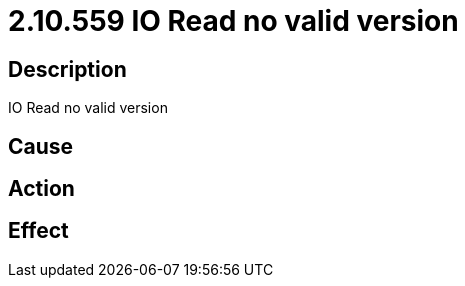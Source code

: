 = 2.10.559 IO Read no valid version
:imagesdir: img

== Description

IO Read no valid version

== Cause
 

== Action
 

== Effect 
 

